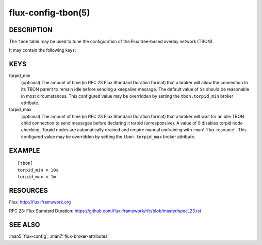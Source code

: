 ===================
flux-config-tbon(5)
===================


DESCRIPTION
===========

The ``tbon`` table may be used to tune the configuration of the Flux tree-based
overlay network (TBON).

It may contain the following keys:


KEYS
====

torpid_min
   (optional) The amount of time (in RFC 23 Flux Standard Duration format) that
   a broker will allow the connection to its TBON parent to remain idle before
   sending a keepalive message.  The default value of ``5s`` should be
   reasonable in most circumstances.  This configured value may be overridden
   by setting the ``tbon.torpid_min`` broker attribute.

torpid_max
   (optional) The amount of time (in RFC 23 Flux Standard Duration format) that
   a broker will wait for an idle TBON child connection to send messages before
   declaring it torpid  (unresponsive). A value of 0 disables torpid node
   checking.  Torpid nodes are automatically drained and require manual
   undraining with :man1:`flux-resource`.  This configured value may be
   overridden by setting the ``tbon.torpid_max`` broker attribute.


EXAMPLE
=======

::

   [tbon]
   torpid_min = 10s
   torpid_max = 1m


RESOURCES
=========

Flux: http://flux-framework.org

RFC 23: Flux Standard Duration: https://github.com/flux-framework/rfc/blob/master/spec_23.rst


SEE ALSO
========

:man5:`flux-config`, :man7:`flux-broker-attributes`
